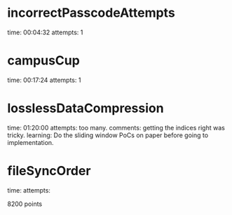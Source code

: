 * incorrectPasscodeAttempts
  time: 00:04:32
  attempts: 1
* campusCup
  time: 00:17:24
  attempts: 1
* losslessDataCompression
  time: 01:20:00
  attempts: too many.
  comments: getting the indices right was tricky.
  learning:
     Do the sliding window PoCs on paper before going to implementation.
* fileSyncOrder
  time:
  attempts:

  8200 points

